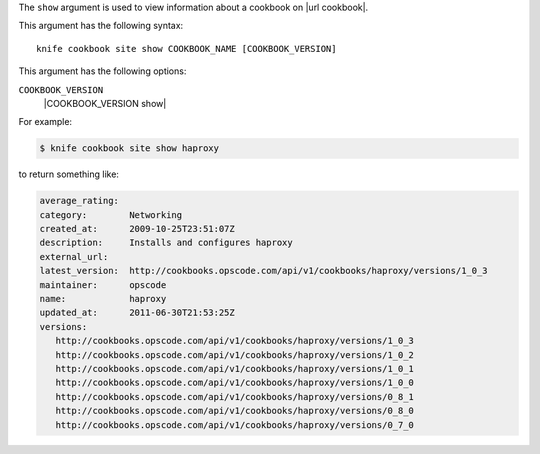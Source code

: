 .. The contents of this file are included in multiple topics.
.. This file describes a command or a sub-command for Knife.
.. This file should not be changed in a way that hinders its ability to appear in multiple documentation sets.


The ``show`` argument is used to view information about a cookbook on |url cookbook|.

This argument has the following syntax::

   knife cookbook site show COOKBOOK_NAME [COOKBOOK_VERSION]

This argument has the following options:

``COOKBOOK_VERSION``
   |COOKBOOK_VERSION show|

For example:

.. code-block:: bash

   $ knife cookbook site show haproxy
   
to return something like:

.. code-block:: bash

   average_rating:
   category:        Networking
   created_at:      2009-10-25T23:51:07Z
   description:     Installs and configures haproxy
   external_url:
   latest_version:  http://cookbooks.opscode.com/api/v1/cookbooks/haproxy/versions/1_0_3
   maintainer:      opscode
   name:            haproxy
   updated_at:      2011-06-30T21:53:25Z
   versions:
      http://cookbooks.opscode.com/api/v1/cookbooks/haproxy/versions/1_0_3
      http://cookbooks.opscode.com/api/v1/cookbooks/haproxy/versions/1_0_2
      http://cookbooks.opscode.com/api/v1/cookbooks/haproxy/versions/1_0_1
      http://cookbooks.opscode.com/api/v1/cookbooks/haproxy/versions/1_0_0
      http://cookbooks.opscode.com/api/v1/cookbooks/haproxy/versions/0_8_1
      http://cookbooks.opscode.com/api/v1/cookbooks/haproxy/versions/0_8_0
      http://cookbooks.opscode.com/api/v1/cookbooks/haproxy/versions/0_7_0 

